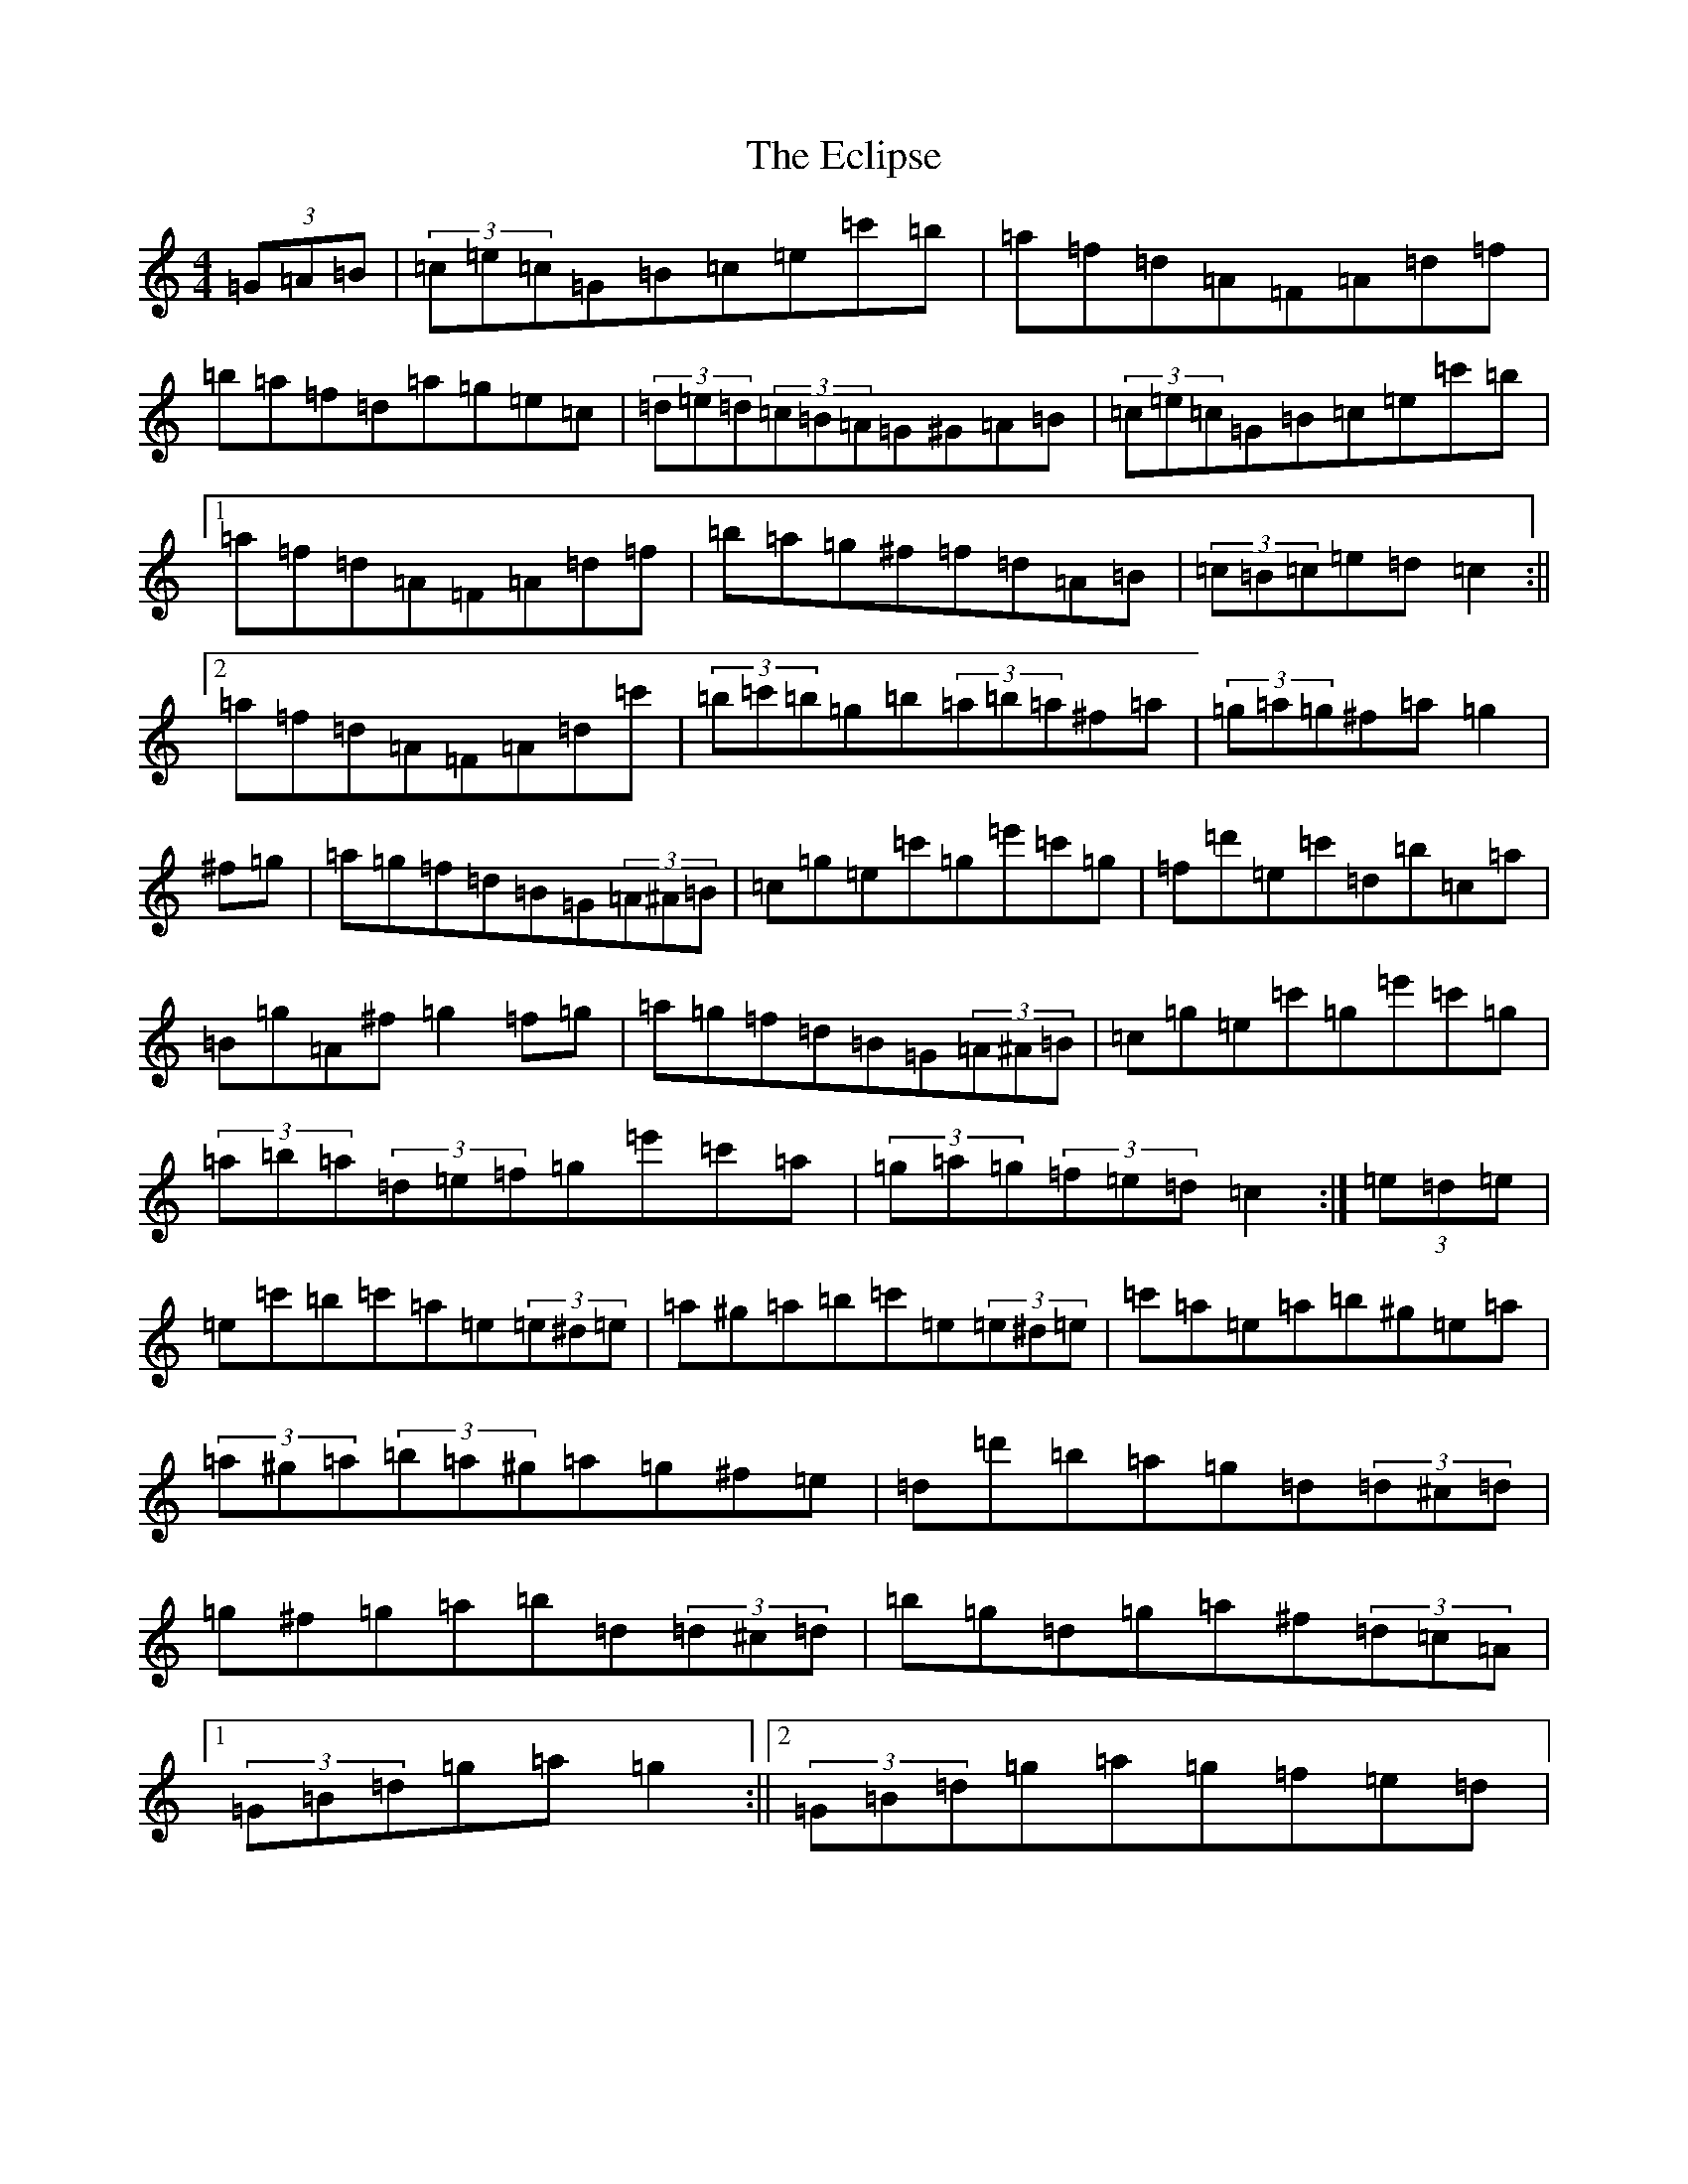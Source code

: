 X: 5966
T: Eclipse, The
S: https://thesession.org/tunes/5133#setting17429
R: hornpipe
M:4/4
L:1/8
K: C Major
(3=G=A=B|(3=c=e=c=G=B=c=e=c'=b|=a=f=d=A=F=A=d=f|=b=a=f=d=a=g=e=c|(3=d=e=d(3=c=B=A=G^G=A=B|(3=c=e=c=G=B=c=e=c'=b|1=a=f=d=A=F=A=d=f|=b=a=g^f=f=d=A=B|(3=c=B=c=e=d=c2:||2=a=f=d=A=F=A=d=c'|(3=b=c'=b=g=b(3=a=b=a^f=a|(3=g=a=g^f=a=g2|^f=g|=a=g=f=d=B=G(3=A^A=B|=c=g=e=c'=g=e'=c'=g|=f=d'=e=c'=d=b=c=a|=B=g=A^f=g2=f=g|=a=g=f=d=B=G(3=A^A=B|=c=g=e=c'=g=e'=c'=g|(3=a=b=a(3=d=e=f=g=e'=c'=a|(3=g=a=g(3=f=e=d=c2:|(3=e=d=e|=e=c'=b=c'=a=e(3=e^d=e|=a^g=a=b=c'=e(3=e^d=e|=c'=a=e=a=b^g=e=a|(3=a^g=a(3=b=a^g=a=g^f=e|=d=d'=b=a=g=d(3=d^c=d|=g^f=g=a=b=d(3=d^c=d|=b=g=d=g=a^f(3=d=c=A|1(3=G=B=d=g=a=g2:||2(3=G=B=d=g=a=g=f=e=d|